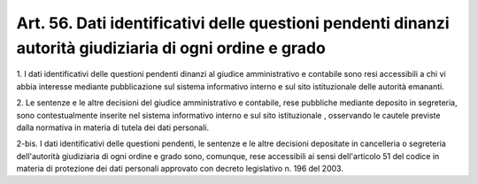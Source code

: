 .. _art56:

Art. 56. Dati identificativi delle questioni pendenti dinanzi autorità giudiziaria di ogni ordine e grado
^^^^^^^^^^^^^^^^^^^^^^^^^^^^^^^^^^^^^^^^^^^^^^^^^^^^^^^^^^^^^^^^^^^^^^^^^^^^^^^^^^^^^^^^^^^^^^^^^^^^^^^^^



1\. I dati identificativi delle questioni pendenti dinanzi al giudice amministrativo e contabile sono resi accessibili a chi vi abbia interesse mediante pubblicazione sul sistema informativo interno e sul sito istituzionale  delle autorità emananti.

2\. Le sentenze e le altre decisioni del giudice amministrativo e contabile, rese pubbliche mediante deposito in segreteria, sono contestualmente inserite nel sistema informativo interno e sul sito istituzionale , osservando le cautele previste dalla normativa in materia di tutela dei dati personali.

2-bis\. I dati identificativi delle questioni pendenti, le sentenze e le altre decisioni depositate in cancelleria o segreteria dell'autorità giudiziaria di ogni ordine e grado sono, comunque, rese accessibili ai sensi dell'articolo 51 del codice in materia di protezione dei dati personali approvato con decreto legislativo n. 196 del 2003.

